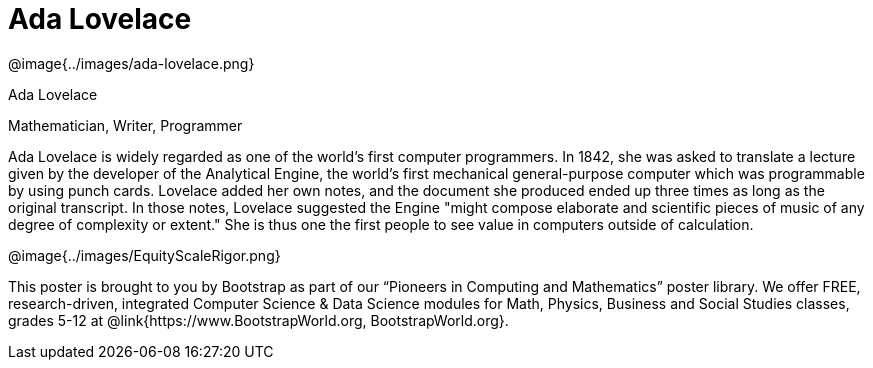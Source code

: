 = Ada Lovelace

++++
<style>
@import url("../../../lib/pioneers.css");
</style>
++++

[.posterImage]
@image{../images/ada-lovelace.png}

[.name]
Ada Lovelace

[.title]
Mathematician, Writer, Programmer

[.text]
Ada Lovelace is widely regarded as one of the world's first computer programmers. In 1842, she was asked to translate a lecture given by the developer of the Analytical Engine, the world's first mechanical general-purpose computer which was programmable by using punch cards. Lovelace added her own notes, and the document she produced ended up three times as long as the original transcript. In those notes, Lovelace suggested the Engine "might compose elaborate and scientific pieces of music of any degree of complexity or extent." She is thus one the first people to see value in computers outside of calculation. 

[.footer]
--
@image{../images/EquityScaleRigor.png}

This poster is brought to you by Bootstrap as part of our “Pioneers in Computing and Mathematics” poster library. We offer FREE, research-driven, integrated Computer Science & Data Science modules for Math, Physics, Business and Social Studies classes, grades 5-12 at @link{https://www.BootstrapWorld.org, BootstrapWorld.org}.
--

